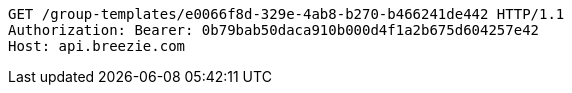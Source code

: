 [source,http,options="nowrap"]
----
GET /group-templates/e0066f8d-329e-4ab8-b270-b466241de442 HTTP/1.1
Authorization: Bearer: 0b79bab50daca910b000d4f1a2b675d604257e42
Host: api.breezie.com

----